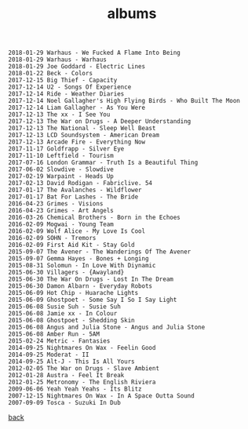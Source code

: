 #+title: albums
#+options: num:nil toc:t author:nil creator:nil timestamp:nil

#+BEGIN_EXAMPLE
  2018-01-29 Warhaus - We Fucked A Flame Into Being
  2018-01-29 Warhaus - Warhaus
  2018-01-29 Joe Goddard - Electric Lines
  2018-01-22 Beck - Colors
  2017-12-15 Big Thief - Capacity
  2017-12-14 U2 - Songs Of Experience
  2017-12-14 Ride - Weather Diaries
  2017-12-14 Noel Gallagher's High Flying Birds - Who Built The Moon
  2017-12-14 Liam Gallagher - As You Were
  2017-12-13 The xx - I See You
  2017-12-13 The War on Drugs - A Deeper Understanding
  2017-12-13 The National - Sleep Well Beast
  2017-12-13 LCD Soundsystem - American Dream
  2017-12-13 Arcade Fire - Everything Now
  2017-11-17 Goldfrapp - Silver Eye
  2017-11-10 Leftfield - Tourism
  2017-07-16 London Grammar - Truth Is a Beautiful Thing
  2017-06-02 Slowdive - Slowdive
  2017-02-19 Warpaint - Heads Up
  2017-02-13 David Rodigan - Fabriclive. 54
  2017-01-17 The Avalanches - Wildflower
  2017-01-17 Bat For Lashes - The Bride
  2016-04-23 Grimes - Visions
  2016-04-23 Grimes - Art Angels
  2016-03-26 Chemical Brothers - Born in the Echoes
  2016-02-09 Mogwai - Young Team
  2016-02-09 Wolf Alice - My Love Is Cool
  2016-02-09 SOHN - Tremors
  2016-02-09 First Aid Kit - Stay Gold
  2015-09-07 The Avener - The Wanderings Of The Avener
  2015-09-07 Gemma Hayes - Bones + Longing
  2015-08-31 Solomun - In Love With Diynamic
  2015-06-30 Villagers - {Awayland}
  2015-06-30 The War On Drugs - Lost In The Dream
  2015-06-30 Damon Albarn - Everyday Robots
  2015-06-09 Hot Chip - Huarache Lights
  2015-06-09 Ghostpoet - Some Say I So I Say Light
  2015-06-08 Susie Suh - Susie Suh
  2015-06-08 Jamie xx - In Colour
  2015-06-08 Ghostpoet - Shedding Skin
  2015-06-08 Angus and Julia Stone - Angus and Julia Stone
  2015-06-08 Amber Run - 5AM
  2015-02-24 Metric - Fantasies
  2014-09-25 Nightmares On Wax - Feelin Good
  2014-09-25 Moderat - II
  2014-09-25 Alt-J - This Is All Yours
  2012-02-05 The War on Drugs - Slave Ambient
  2012-01-28 Austra - Feel It Break
  2012-01-25 Metronomy - The English Riviera
  2009-06-06 Yeah Yeah Yeahs - Its Blitz
  2007-12-15 Nightmares On Wax - In A Space Outta Sound
  2007-09-09 Tosca - Suzuki In Dub
#+END_EXAMPLE

[[file:music.html][back]]
